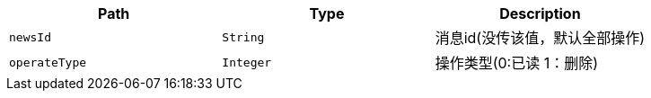 |===
|Path|Type|Description

|`+newsId+`
|`+String+`
|消息id(没传该值，默认全部操作)

|`+operateType+`
|`+Integer+`
|操作类型(0:已读 1：删除)

|===